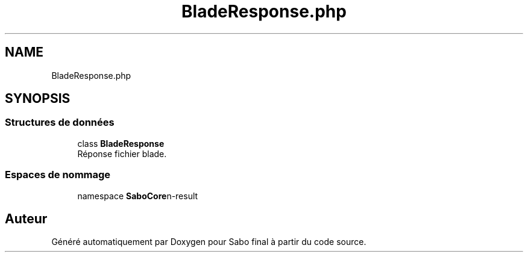 .TH "BladeResponse.php" 3 "Mardi 23 Juillet 2024" "Version 1.1.1" "Sabo final" \" -*- nroff -*-
.ad l
.nh
.SH NAME
BladeResponse.php
.SH SYNOPSIS
.br
.PP
.SS "Structures de données"

.in +1c
.ti -1c
.RI "class \fBBladeResponse\fP"
.br
.RI "Réponse fichier blade\&. "
.in -1c
.SS "Espaces de nommage"

.in +1c
.ti -1c
.RI "namespace \fBSaboCore\\Routing\\Response\fP"
.br
.in -1c
.SH "Auteur"
.PP 
Généré automatiquement par Doxygen pour Sabo final à partir du code source\&.
